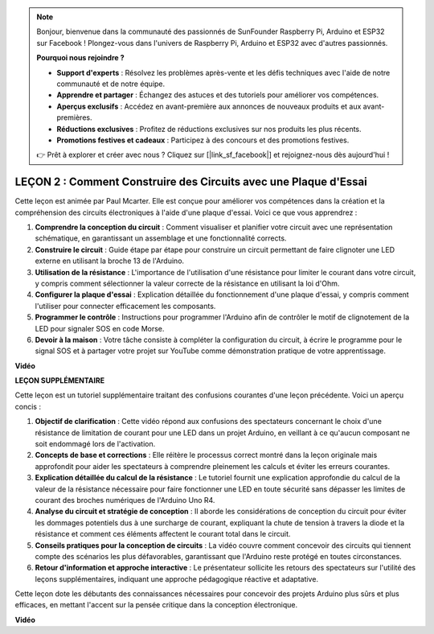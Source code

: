 .. note::

    Bonjour, bienvenue dans la communauté des passionnés de SunFounder Raspberry Pi, Arduino et ESP32 sur Facebook ! Plongez-vous dans l'univers de Raspberry Pi, Arduino et ESP32 avec d'autres passionnés.

    **Pourquoi nous rejoindre ?**

    - **Support d'experts** : Résolvez les problèmes après-vente et les défis techniques avec l'aide de notre communauté et de notre équipe.
    - **Apprendre et partager** : Échangez des astuces et des tutoriels pour améliorer vos compétences.
    - **Aperçus exclusifs** : Accédez en avant-première aux annonces de nouveaux produits et aux avant-premières.
    - **Réductions exclusives** : Profitez de réductions exclusives sur nos produits les plus récents.
    - **Promotions festives et cadeaux** : Participez à des concours et des promotions festives.

    👉 Prêt à explorer et créer avec nous ? Cliquez sur [|link_sf_facebook|] et rejoignez-nous dès aujourd'hui !

LEÇON 2 : Comment Construire des Circuits avec une Plaque d'Essai
=============================================================================

Cette leçon est animée par Paul Mcarter. Elle est conçue pour améliorer vos compétences dans la création et la compréhension des circuits électroniques à l'aide d'une plaque d'essai. Voici ce que vous apprendrez :

1. **Comprendre la conception du circuit** : Comment visualiser et planifier votre circuit avec une représentation schématique, en garantissant un assemblage et une fonctionnalité corrects.
2. **Construire le circuit** : Guide étape par étape pour construire un circuit permettant de faire clignoter une LED externe en utilisant la broche 13 de l'Arduino.
3. **Utilisation de la résistance** : L'importance de l'utilisation d'une résistance pour limiter le courant dans votre circuit, y compris comment sélectionner la valeur correcte de la résistance en utilisant la loi d'Ohm.
4. **Configurer la plaque d'essai** : Explication détaillée du fonctionnement d'une plaque d'essai, y compris comment l'utiliser pour connecter efficacement les composants.
5. **Programmer le contrôle** : Instructions pour programmer l'Arduino afin de contrôler le motif de clignotement de la LED pour signaler SOS en code Morse.
6. **Devoir à la maison** : Votre tâche consiste à compléter la configuration du circuit, à écrire le programme pour le signal SOS et à partager votre projet sur YouTube comme démonstration pratique de votre apprentissage.


**Vidéo**

.. raw:: html

    <iframe width="700" height="500" src="https://www.youtube.com/embed/S1NJJRpWHpA?si=o9Q1tTC1X1B9teef" title="Lecteur vidéo YouTube" frameborder="0" allow="accelerometer; autoplay; clipboard-write; encrypted-media; gyroscope; picture-in-picture; web-share" allowfullscreen></iframe>

    <br/><br/>

**LEÇON SUPPLÉMENTAIRE**

Cette leçon est un tutoriel supplémentaire traitant des confusions courantes d'une leçon précédente. Voici un aperçu concis :

1. **Objectif de clarification** : Cette vidéo répond aux confusions des spectateurs concernant le choix d'une résistance de limitation de courant pour une LED dans un projet Arduino, en veillant à ce qu'aucun composant ne soit endommagé lors de l'activation.
   
2. **Concepts de base et corrections** : Elle réitère le processus correct montré dans la leçon originale mais approfondit pour aider les spectateurs à comprendre pleinement les calculs et éviter les erreurs courantes.
   
3. **Explication détaillée du calcul de la résistance** : Le tutoriel fournit une explication approfondie du calcul de la valeur de la résistance nécessaire pour faire fonctionner une LED en toute sécurité sans dépasser les limites de courant des broches numériques de l'Arduino Uno R4.
   
4. **Analyse du circuit et stratégie de conception** : Il aborde les considérations de conception du circuit pour éviter les dommages potentiels dus à une surcharge de courant, expliquant la chute de tension à travers la diode et la résistance et comment ces éléments affectent le courant total dans le circuit.
   
5. **Conseils pratiques pour la conception de circuits** : La vidéo couvre comment concevoir des circuits qui tiennent compte des scénarios les plus défavorables, garantissant que l'Arduino reste protégé en toutes circonstances.
   
6. **Retour d'information et approche interactive** : Le présentateur sollicite les retours des spectateurs sur l'utilité des leçons supplémentaires, indiquant une approche pédagogique réactive et adaptative.

Cette leçon dote les débutants des connaissances nécessaires pour concevoir des projets Arduino plus sûrs et plus efficaces, en mettant l'accent sur la pensée critique dans la conception électronique.

**Vidéo**

.. raw:: html

    <iframe width="700" height="500" src="https://www.youtube.com/embed/_kpiHFGB_ys?si=KpZfDEI0EazFt-4g" title="Lecteur vidéo YouTube" frameborder="0" allow="accelerometer; autoplay; clipboard-write; encrypted-media; gyroscope; picture-in-picture; web-share" referrerpolicy="strict-origin-when-cross-origin" allowfullscreen></iframe>

